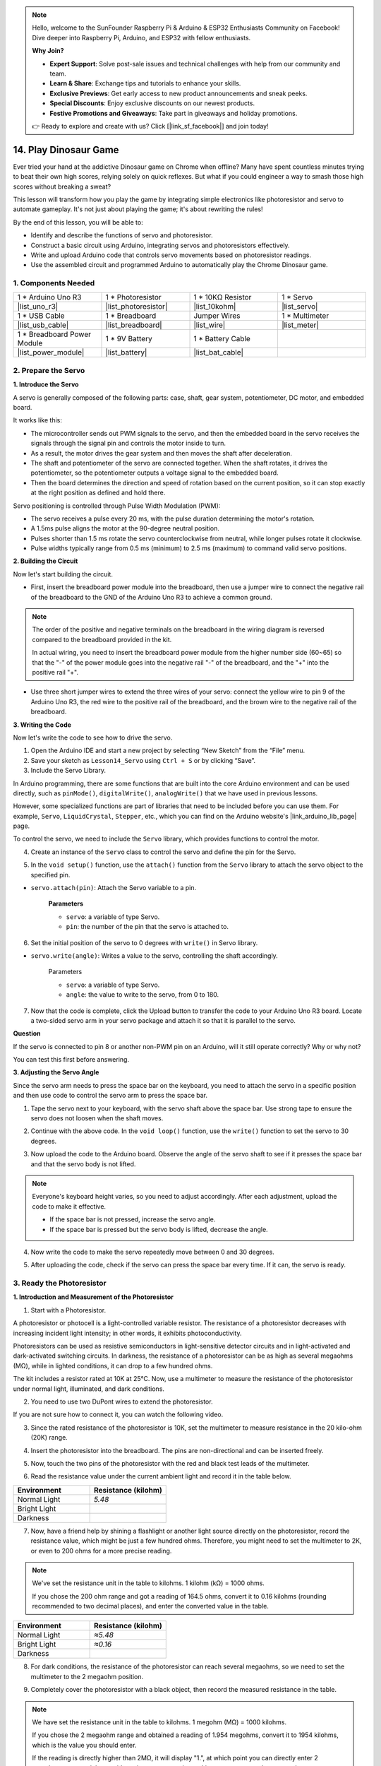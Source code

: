 
.. note::

    Hello, welcome to the SunFounder Raspberry Pi & Arduino & ESP32 Enthusiasts Community on Facebook! Dive deeper into Raspberry Pi, Arduino, and ESP32 with fellow enthusiasts.

    **Why Join?**

    - **Expert Support**: Solve post-sale issues and technical challenges with help from our community and team.
    - **Learn & Share**: Exchange tips and tutorials to enhance your skills.
    - **Exclusive Previews**: Get early access to new product announcements and sneak peeks.
    - **Special Discounts**: Enjoy exclusive discounts on our newest products.
    - **Festive Promotions and Giveaways**: Take part in giveaways and holiday promotions.

    👉 Ready to explore and create with us? Click [|link_sf_facebook|] and join today!

14. Play Dinosaur Game
=========================

Ever tried your hand at the addictive Dinosaur game on Chrome when offline? Many have spent countless minutes trying to beat their own high scores, relying solely on quick reflexes. But what if you could engineer a way to smash those high scores without breaking a sweat? 

This lesson will transform how you play the game by integrating simple electronics like photoresistor and servo to automate gameplay. It's not just about playing the game; it's about rewriting the rules!

.. raw:: html

     <video controls style = "max-width:90%">
        <source src="_static/video/14_dinosaur_game.mp4" type="video/mp4">
        Your browser does not support the video tag.
    </video>

By the end of this lesson, you will be able to:

* Identify and describe the functions of servo and photoresistor.
* Construct a basic circuit using Arduino, integrating servos and photoresistors effectively.
* Write and upload Arduino code that controls servo movements based on photoresistor readings.
* Use the assembled circuit and programmed Arduino to automatically play the Chrome Dinosaur game.


1. Components Needed
-----------------------

.. list-table:: 
   :widths: 25 25 25 25
   :header-rows: 0

   * - 1 * Arduino Uno R3
     - 1 * Photoresistor
     - 1 * 10KΩ Resistor
     - 1 * Servo
   * - |list_uno_r3| 
     - |list_photoresistor| 
     - |list_10kohm| 
     - |list_servo| 
   * - 1 * USB Cable
     - 1 * Breadboard
     - Jumper Wires
     - 1 * Multimeter
   * - |list_usb_cable| 
     - |list_breadboard| 
     - |list_wire| 
     - |list_meter|
   * - 1 * Breadboard Power Module
     - 1 * 9V Battery
     - 1 * Battery Cable
     - 
   * - |list_power_module| 
     - |list_battery| 
     - |list_bat_cable| 
     -

.. _ar_servo_usage:

2. Prepare the Servo
-----------------------

**1. Introduce the Servo**

.. image:: img/14_servo_pic.jpg
    :width: 300
    :align: center

A servo is generally composed of the following parts: case, shaft, gear system, potentiometer, DC motor, and embedded board.

It works like this: 

* The microcontroller sends out PWM signals to the servo, and then the embedded board in the servo receives the signals through the signal pin and controls the motor inside to turn. 
* As a result, the motor drives the gear system and then moves the shaft after deceleration. 
* The shaft and potentiometer of the servo are connected together. When the shaft rotates, it drives the potentiometer, so the potentiometer outputs a voltage signal to the embedded board. 
* Then the board determines the direction and speed of rotation based on the current position, so it can stop exactly at the right position as defined and hold there.

.. image:: img/14_servo_internal.png
    :width: 500
    :align: center

Servo positioning is controlled through Pulse Width Modulation (PWM):

* The servo receives a pulse every 20 ms, with the pulse duration determining the motor's rotation.
* A 1.5ms pulse aligns the motor at the 90-degree neutral position.
* Pulses shorter than 1.5 ms rotate the servo counterclockwise from neutral, while longer pulses rotate it clockwise.
* Pulse widths typically range from 0.5 ms (minimum) to 2.5 ms (maximum) to command valid servo positions.

.. image:: img/14_servo_duty.png
    :width: 600
    :align: center

**2. Building the Circuit**

Now let's start building the circuit. 

* First, insert the breadboard power module into the breadboard, then use a jumper wire to connect the negative rail of the breadboard to the GND of the Arduino Uno R3 to achieve a common ground.

.. image:: img/14_dinosaur_power_module.png
    :width: 400
    :align: center

.. note::

    The order of the positive and negative terminals on the breadboard in the wiring diagram is reversed compared to the breadboard provided in the kit.

    In actual wiring, you need to insert the breadboard power module from the higher number side (60~65) so that the "-" of the power module goes into the negative rail "-" of the breadboard, and the "+" into the positive rail "+".

    .. raw:: html

        <video controls style = "max-width:100%">
            <source src="_static/video/about_power_module.mp4" type="video/mp4">
            Your browser does not support the video tag.
        </video>

* Use three short jumper wires to extend the three wires of your servo: connect the yellow wire to pin 9 of the Arduino Uno R3, the red wire to the positive rail of the breadboard, and the brown wire to the negative rail of the breadboard.

.. image:: img/14_dinosaur_servo.png
    :width: 600
    :align: center

**3. Writing the Code**

Now let's write the code to see how to drive the servo.

1. Open the Arduino IDE and start a new project by selecting “New Sketch” from the “File” menu.
2. Save your sketch as ``Lesson14_Servo`` using ``Ctrl + S`` or by clicking “Save”.

3. Include the Servo Library.

In Arduino programming, there are some functions that are built into the core Arduino environment and can be used directly, such as ``pinMode()``, ``digitalWrite()``, ``analogWrite()`` that we have used in previous lessons.

However, some specialized functions are part of libraries that need to be included before you can use them. For example, ``Servo``, ``LiquidCrystal``, ``Stepper``, etc., which you can find on the Arduino website's |link_arduino_lib_page| page.

To control the servo, we need to include the ``Servo`` library, which provides functions to control the motor.

.. code-block:: Arduino
    :emphasize-lines: 1

    #include <Servo.h>

    void setup() {
        // put your setup code here, to run once:

    }

4. Create an instance of the ``Servo`` class to control the servo and define the pin for the Servo.

.. code-block:: Arduino
    :emphasize-lines: 3,5

    #include <Servo.h>

    Servo myServo;  // Create a Servo object

    const int servoPin = 9;         // servo connected to digital pin 9

5. In the ``void setup()`` function, use the ``attach()`` function from the ``Servo`` library to attach the servo object to the specified pin.

* ``servo.attach(pin)``: Attach the Servo variable to a pin.

    **Parameters**

    * ``servo``: a variable of type Servo.
    * ``pin``: the number of the pin that the servo is attached to.

.. code-block:: Arduino
    :emphasize-lines: 2,3

    void setup() {
        myServo.attach(servoPin);  // Attach the Servo object to the specified pin
    }

6. Set the initial position of the servo to 0 degrees with ``write()`` in Servo library. 

* ``servo.write(angle)``: Writes a value to the servo, controlling the shaft accordingly.

    Parameters

    * ``servo``: a variable of type Servo.
    * ``angle``: the value to write to the servo, from 0 to 180.

.. code-block:: Arduino
    :emphasize-lines: 9

    #include <Servo.h>

    Servo myServo;  // Create a Servo object

    const int servoPin = 9;         // servo connected to digital pin 9

    void setup() {
        myServo.attach(servoPin);  // Attach the Servo object to the specified pin
        myServo.write(0);          // Initial position set to 0 degrees
    }

    void loop() {
        // put your main code here, to run repeatedly:

    }

7. Now that the code is complete, click the Upload button to transfer the code to your Arduino Uno R3 board. Locate a two-sided servo arm in your servo package and attach it so that it is parallel to the servo.


.. image:: img/14_servo_arm.png
    :width: 600
    :align: center

**Question**

If the servo is connected to pin 8 or another non-PWM pin on an Arduino, will it still operate correctly? Why or why not?

You can test this first before answering.


**3. Adjusting the Servo Angle**

Since the servo arm needs to press the space bar on the keyboard, you need to attach the servo in a specific position and then use code to control the servo arm to press the space bar.

1. Tape the servo next to your keyboard, with the servo shaft above the space bar. Use strong tape to ensure the servo does not loosen when the shaft moves.

.. image:: img/14_attach_servo.png
    :width: 500
    :align: center

2. Continue with the above code. In the ``void loop()`` function, use the ``write()`` function to set the servo to 30 degrees.

.. code-block:: Arduino
    :emphasize-lines: 14

    #include <Servo.h>

    Servo myServo;  // Create a Servo object

    const int servoPin = 9;         // servo connected to digital pin 9

    void setup() {
        myServo.attach(servoPin);  // Attach the Servo object to the specified pin
        myServo.write(0);          // Initial position set to 0 degrees
    }

    void loop() {
        // put your main code here, to run repeatedly:
        myServo.write(30);          // Set to 30 degrees
    }

3. Now upload the code to the Arduino board. Observe the angle of the servo shaft to see if it presses the space bar and that the servo body is not lifted.


.. note::

    Everyone's keyboard height varies, so you need to adjust accordingly. After each adjustment, upload the code to make it effective.
    
    * If the space bar is not pressed, increase the servo angle.
    * If the space bar is pressed but the servo body is lifted, decrease the angle.

.. image:: img/14_servo_30.png
    :width: 500
    :align: center

4. Now write the code to make the servo repeatedly move between 0 and 30 degrees.


.. code-block:: Arduino
    :emphasize-lines: 13-16

    #include <Servo.h>

    Servo myServo;  // Create a Servo object

    const int servoPin = 9;         // servo connected to digital pin 9

    void setup() {
        myServo.attach(servoPin);  // Attach the Servo object to the specified pin
        myServo.write(0);          // Initial position set to 0 degrees
    }

    void loop() {
        myServo.write(30);  // Set servo to 30 degrees
        delay(100);         // delay 100ms
        myServo.write(0);   // Set servo at 0 degrees
        delay(100);         // delay 100ms
    }

5. After uploading the code, check if the servo can press the space bar every time. If it can, the servo is ready.

.. .. raw:: html

..     <video width="600" loop autoplay>
..         <source src="_static/video/14_servo_range.mp4" type="video/mp4">
..         Your browser does not support the video tag.
..     </video>

.. _ar_photoresistor:

3. Ready the Photoresistor
--------------------------------

**1. Introduction and Measurement of the Photoresistor**

1. Start with a Photoresistor.

.. image:: img/17_photoresistor.png
    :width: 100
    :align: center

A photoresistor or photocell is a light-controlled variable resistor. The resistance of a photoresistor decreases with increasing incident light intensity; in other words, it exhibits photoconductivity.

Photoresistors can be used as resistive semiconductors in light-sensitive detector circuits and in light-activated and dark-activated switching circuits. In darkness, the resistance of a photoresistor can be as high as several megaohms (MΩ), while in lighted conditions, it can drop to a few hundred ohms.

The kit includes a resistor rated at 10K at 25°C. Now, use a multimeter to measure the resistance of the photoresistor under normal light, illuminated, and dark conditions.

2. You need to use two DuPont wires to extend the photoresistor.


.. image:: img/14_pho_wire.png
    :width: 500
    :align: center

If you are not sure how to connect it, you can watch the following video.

.. raw:: html

    <video width="600" loop muted>
        <source src="_static/video/14_pho_wire.mp4" type="video/mp4">
        Your browser does not support the video tag.
    </video>

3. Since the rated resistance of the photoresistor is 10K, set the multimeter to measure resistance in the 20 kilo-ohm (20K) range.

.. image:: img/multimeter_20k.png
    :width: 300
    :align: center

4. Insert the photoresistor into the breadboard. The pins are non-directional and can be inserted freely.

.. image:: img/14_dinosaur_pho.png
    :width: 600
    :align: center

5. Now, touch the two pins of the photoresistor with the red and black test leads of the multimeter.

.. image:: img/14_dinosaur_pho_multimeter.png
    :width: 600
    :align: center

6. Read the resistance value under the current ambient light and record it in the table below.

.. list-table::
   :widths: 20 20
   :header-rows: 1

   * - Environment
     - Resistance (kilohm)
   * - Normal Light
     - *5.48*
   * - Bright Light
     -
   * - Darkness
     -

7. Now, have a friend help by shining a flashlight or another light source directly on the photoresistor, record the resistance value, which might be just a few hundred ohms. Therefore, you might need to set the multimeter to 2K, or even to 200 ohms for a more precise reading.

.. note::

    We've set the resistance unit in the table to kilohms. 1 kilohm (kΩ) = 1000 ohms.

    If you chose the 200 ohm range and got a reading of 164.5 ohms, convert it to 0.16 kilohms (rounding recommended to two decimal places), and enter the converted value in the table.

.. list-table::
   :widths: 20 20
   :header-rows: 1

   * - Environment
     - Resistance (kilohm)
   * - Normal Light
     - *≈5.48*
   * - Bright Light
     - *≈0.16*
   * - Darkness
     - 

8. For dark conditions, the resistance of the photoresistor can reach several megaohms, so we need to set the multimeter to the 2 megaohm position.

.. image:: img/multimeter_2mΩ.png
    :width: 300
    :align: center

9. Completely cover the photoresistor with a black object, then record the measured resistance in the table.

.. note::
    We have set the resistance unit in the table to kilohms. 1 megohm (MΩ) = 1000 kilohms.

    If you chose the 2 megaohm range and obtained a reading of 1.954 megohms, convert it to 1954 kilohms, which is the value you should enter.

    If the reading is directly higher than 2MΩ, it will display "1.", at which point you can directly enter 2 megohms, or you might consider using a more precise multimeter to measure the exact value.

.. list-table::
   :widths: 20 20
   :header-rows: 1

   * - Environment
     - Resistance (kilohm)
   * - Normal Light
     - *≈5.48*
   * - Bright Light
     - *≈0.16*
   * - Darkness
     - *≈1954*

From the measurements, we have confirmed the photoconductive properties of the photoresistor: the stronger the light, the lower the resistance; the dimmer the light, the higher the resistance, which can reach several megaohms.


**2. Build the Circuit**

1. Continue building the circuit. Connect one pin of the photoresistor to the negative terminal of the breadboard and the other pin to the A0 pin on the Arduino Uno R3.

.. image:: img/14_dinosaur_pho_gnd_5v.png
    :width: 600
    :align: center

2. Insert a 10K resistor in the same row as the photoresistor's connection to A0.

.. image:: img/14_dinosaur_resistor.png
    :width: 600
    :align: center

In this circuit, the 10K resistor and the photoresistor are connected in series, and the current passing through them is the same. The 10K resistor acts as a protection, and the A0 pin reads the value after the voltage conversion of the photoresistor.

When the light is enhanced, the resistance of the photoresistor decreases, then its voltage decreases, so the value from the A0 pin will decrease; if the light is strong enough, the resistance of the photoresistor will be close to 0, and the value of the A0 pin will be close to 0. At this time, the 10K resistor plays a protective role, preventing a short circuit by keeping the 5V and GND from being directly connected.

If you place the photoresistor in a dark situation, the value of the A0 pin will increase. In a dark enough situation, the resistance of the photoresistor will be infinite, and its voltage will be close to 5V (the 10K resistor becomes negligible), and the value of the A0 pin will be close to 1023.

3. Connect the other pin of the 10K resistor to the positive terminal of the breadboard.

.. image:: img/14_dinosaur_resistor_vcc.png
    :width: 600
    :align: center

**3. Writing the Code**

Here, you need to read the photoresistor values.

1. Open the sketch you saved earlier, ``Lesson14_Servo``. Hit “Save As...” from the “File” menu, and rename it to ``Lesson14_Photoresistor``. Click "Save".

2. First, initialize the pin for the photoresistor.

.. code-block:: Arduino
    :emphasize-lines: 6

    #include <Servo.h>

    Servo myServo;  // Create a Servo object

    const int servoPin = 9;         // Servo motor connected to digital pin 9
    const int lightSensorPin = A0;  // Light sensor connected to analog pin A0

3. We need to use the serial monitor to print the values from the photoresistor, so initialize serial communication at a baud rate of 9600 in ``void setup()``.

.. code-block:: Arduino
    :emphasize-lines: 9

    #include <Servo.h>

    Servo myServo;  // Create a Servo object

    const int servoPin = 9;  // servo connected to digital pin 9
    const int lightSensorPin = A0;  // Light sensor connected to analog pin A0

    void setup() {
        Serial.begin(9600);        // Start serial communication
        myServo.attach(servoPin);  // Attach the Servo object to the specified pin
        myServo.write(0);          // Initial position set to 0 degrees
    }

4. Now, in ``void loop()``, create a variable ``lightValue`` to store the read value from the photoresistor, then print it to the serial monitor.

.. note::

    To avoid interference from the servo, you can comment out the servo-related code using ``Ctrl+/``.

    Keep a ``delay(100)`` to see the data printed in the serial monitor.


.. code-block:: Arduino
    :emphasize-lines: 15-17,22

    #include <Servo.h>

    Servo myServo;  // Create a Servo object

    const int servoPin = 9;  // servo connected to digital pin 9
    const int lightSensorPin = A0;  // Light sensor connected to analog pin A0
    
    void setup() {
        Serial.begin(9600);        // Start serial communication
        myServo.attach(servoPin);  // Attach the Servo object to the specified pin
        myServo.write(0);          // Initial position set to 0 degrees
    }

    void loop() {
        int lightValue = analogRead(lightSensorPin);  // Read the value from the light sensor
        Serial.print("Light Sensor Value: ");
        Serial.println(lightValue);  // Print the light sensor value to the Serial Monitor

        // myServo.write(30);  // Set servo to 30 degrees
        // delay(100);         // delay 100ms
        // myServo.write(0);   // Set servo at 0 degrees
        delay(100);         // delay 100ms
    }

5. Now, upload the code to the Arduino Uno R3 to see the printed data.

**4. Viewing the Data**

You need to open the Dinosaur Game on Chrome's offline page and use the photoresistor to detect the difference in data between the blank space and the black cactus icon to set a threshold. This way, you can determine whether a black cactus is detected by comparing the value to the threshold.

Open Google Chrome, enter ``chrome://dino/``. You will see a prompt saying “Press space to play”. Press the space bar and let the dinosaur hit a black cactus to get a stable screen.

.. image:: img/14_dinosaur_google.png
    :width: 600
    :align: center

2. Open Google Chrome and Arduino IDE side by side.

.. image:: img/14_dinosaur_google_arduino.png
    :width: 600
    :align: center

3. Now, place the breadboard on the computer screen and use the photoresistor to detect the value printed in the serial monitor on the white space. Mine is around 268.

.. note::

    * Ensure the photoresistor is fully against the computer screen.
    * It is recommended to set the screen brightness to the maximum for the best contrast value.


.. image:: img/14_dinosaur_read_pho_white.png

4. Now, move the photoresistor to the place where the dinosaur is and record the printed value. Mine is around 355.

.. image:: img/14_dinosaur_read_pho_black.png

5. You can press the space bar to let the game run and test several times to see the values you get in the blank space and on the black cactus.

.. note::

    * Based on my test results, I would set the threshold to 310(Any value between 268 and 355 is acceptable, but it is best to set a median value.). 
    * If the value from the photoresistor is greater than 310, it means it detects the black cactus icon; otherwise, it detects the blank space.

Now the photoresistor is ready, and you can proceed to the next step of combining the servo and the photoresistor to play the dinosaur game.

4. Play Dinosaur Game
--------------------------
Here, we need to attach the photoresistor in a suitable position on the computer screen and then write code to make the servo turn based on the value of the photoresistor. For example, when the value of the photoresistor exceeds 310, the servo should turn to 30 degrees; otherwise, it should remain at 0 degrees.

Let's see how to do it.

**1. Writing the Code**

Open the sketch you saved earlier, ``Lesson14_Photoresistor``. Hit “Save As...” from the “File” menu, and rename it to ``Lesson14_Dinosaur_Game``. Click "Save".

In ``void loop()``, use an ``if else`` statement to set the conditions for the servo's movement.

As determined in the previous step, when the photoresistor value exceeds 310, indicating a black cactus icon is detected, the servo needs to turn to 30 degrees to press the space bar and make the dinosaur jump over the cactus.

.. code-block:: Arduino
    :emphasize-lines: 19-24

    #include <Servo.h>

    Servo myServo;  // Create a Servo object

    const int servoPin = 9;         // Servo motor connected to digital pin 9
    const int lightSensorPin = A0;  // Light sensor connected to analog pin A0

    void setup() {
        Serial.begin(9600);        // Start serial communication
        myServo.attach(servoPin);  // Attach the Servo object to the specified pin
        myServo.write(0);          // Initial position set to 0 degrees
    }

    void loop() {
        int lightValue = analogRead(lightSensorPin);  // Read the value from the light sensor
        // Serial.print("Light Sensor Value: ");
        // Serial.println(lightValue);  // Print the light sensor value to the Serial Monitor

        if (lightValue > 310) {
            myServo.write(30);  // If the light sensor value is greater than 310, move the servo to 30 degrees
            delay(50);
        } else {
            myServo.write(0);  // Otherwise, keep the servo at 0 degrees
        }
    }

3. Now you can upload the code to the Arduino Uno R3.

**2. Attaching the Photoresistor**

The position of the photoresistor will affect the gaming experience.

* If it's too close to the dinosaur, the cactus is detected too late, and the dinosaur doesn't have enough time to jump.
* If it's too far from the dinosaur, it jumps too early after detecting the cactus.
* The height from the horizontal line affects the sensitivity of detecting the black cactus.

Now attach the photoresistor in a position using tape. Press the space bar to start the game and see if the dinosaur can jump over the black cactus. If it doesn't jump over, move the breadboard a bit to the right; if it jumps too early, move it a bit to the left. Adjust back and forth multiple times to find the best position.

Now you can press the space bar to start playing the Dinosaur Game.

.. raw:: html

    <video width="600" loop>
        <source src="_static/video/14_dinosaur_game.mp4" type="video/mp4">
        Your browser does not support the video tag.
    </video>

**Summary**

In this engaging lesson, we embarked on a journey from understanding the basics of servos and photoresistors to creating a setup that plays the Chrome Dinosaur game on its own. We learned to assemble a circuit that interprets light signals with a photoresistor and commands a servo to react accordingly. Our final setup not only tackled the game but adapted to its challenges, marking a fantastic fusion of simple gaming and the basics of electronic automation. By automating the Dinosaur game, we've stepped into the basics of robotic controls and sensors, paving the way for more complex and exciting projects in the future.


